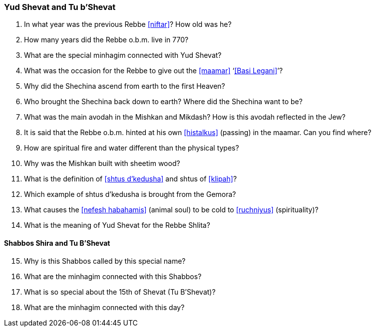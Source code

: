 [#yud-shevat-and-tu-b-shevat]
=== Yud Shevat and Tu b'Shevat

. In what year was the previous Rebbe <<niftar>>? How old was he?

. How many years did the Rebbe o.b.m. live in 770?

. What are the special minhagim connected with Yud Shevat?

. What was the occasion for the Rebbe to give out the <<maamar>> ‘<<Basi Legani>>’?

. Why did the Shechina ascend from earth to the first Heaven?

. Who brought the Shechina back down to earth? Where did the Shechina want to be?

. What was the main avodah in the Mishkan and Mikdash? How is this avodah reflected in the Jew?

. It is said that the Rebbe o.b.m. hinted at his own <<histalkus>> (passing) in the maamar. Can you find where?

. How are spiritual fire and water different than the physical types?

. Why was the Mishkan built with sheetim wood?

. What is the definition of <<shtus d’kedusha>> and shtus of <<klipah>>?

. Which example of shtus d’kedusha is brought from the Gemora?

. What causes the <<nefesh habahamis>> (animal soul) to be cold to <<ruchniyus>> (spirituality)?

. What is the meaning of Yud Shevat for the Rebbe Shlita?

[discrete]
==== Shabbos Shira and Tu B’Shevat
[start=15]
. Why is this Shabbos called by this special name?

. What are the minhagim connected with this Shabbos?

. What is so special about the 15th of Shevat (Tu B’Shevat)?

. What are the minhagim connected with this day?
